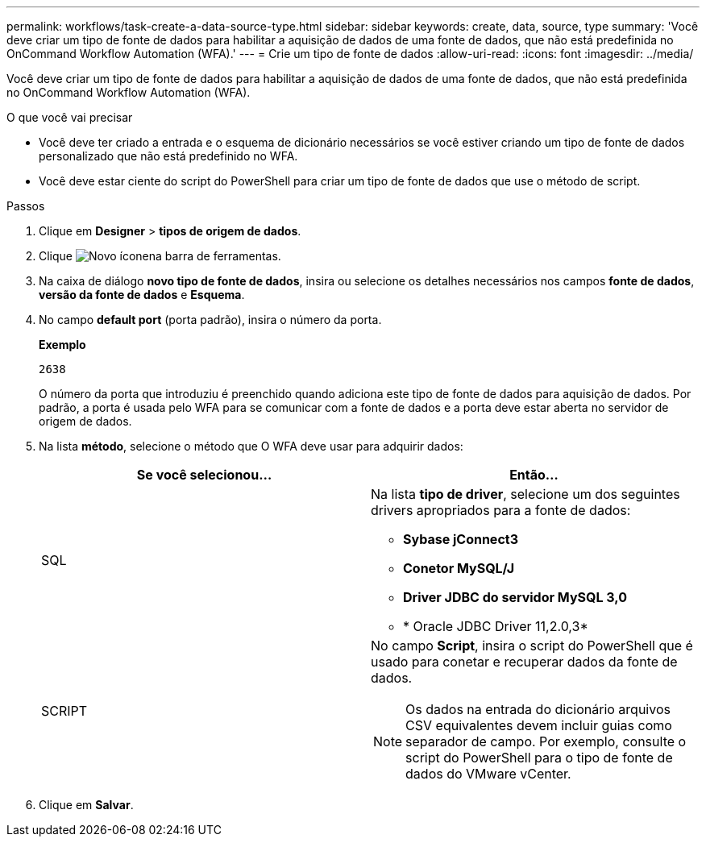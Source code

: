 ---
permalink: workflows/task-create-a-data-source-type.html 
sidebar: sidebar 
keywords: create, data, source, type 
summary: 'Você deve criar um tipo de fonte de dados para habilitar a aquisição de dados de uma fonte de dados, que não está predefinida no OnCommand Workflow Automation (WFA).' 
---
= Crie um tipo de fonte de dados
:allow-uri-read: 
:icons: font
:imagesdir: ../media/


[role="lead"]
Você deve criar um tipo de fonte de dados para habilitar a aquisição de dados de uma fonte de dados, que não está predefinida no OnCommand Workflow Automation (WFA).

.O que você vai precisar
* Você deve ter criado a entrada e o esquema de dicionário necessários se você estiver criando um tipo de fonte de dados personalizado que não está predefinido no WFA.
* Você deve estar ciente do script do PowerShell para criar um tipo de fonte de dados que use o método de script.


.Passos
. Clique em *Designer* > *tipos de origem de dados*.
. Clique image:../media/new_wfa_icon.gif["Novo ícone"]na barra de ferramentas.
. Na caixa de diálogo *novo tipo de fonte de dados*, insira ou selecione os detalhes necessários nos campos *fonte de dados*, *versão da fonte de dados* e *Esquema*.
. No campo *default port* (porta padrão), insira o número da porta.
+
*Exemplo*

+
`2638`

+
O número da porta que introduziu é preenchido quando adiciona este tipo de fonte de dados para aquisição de dados. Por padrão, a porta é usada pelo WFA para se comunicar com a fonte de dados e a porta deve estar aberta no servidor de origem de dados.

. Na lista *método*, selecione o método que O WFA deve usar para adquirir dados:
+
[cols="2*"]
|===
| Se você selecionou... | Então... 


 a| 
SQL
 a| 
Na lista *tipo de driver*, selecione um dos seguintes drivers apropriados para a fonte de dados:

** *Sybase jConnect3*
** *Conetor MySQL/J*
** *Driver JDBC do servidor MySQL 3,0*
** * Oracle JDBC Driver 11,2.0,3*




 a| 
SCRIPT
 a| 
No campo *Script*, insira o script do PowerShell que é usado para conetar e recuperar dados da fonte de dados.

[NOTE]
====
Os dados na entrada do dicionário arquivos CSV equivalentes devem incluir guias como separador de campo. Por exemplo, consulte o script do PowerShell para o tipo de fonte de dados do VMware vCenter.

====
|===
. Clique em *Salvar*.

